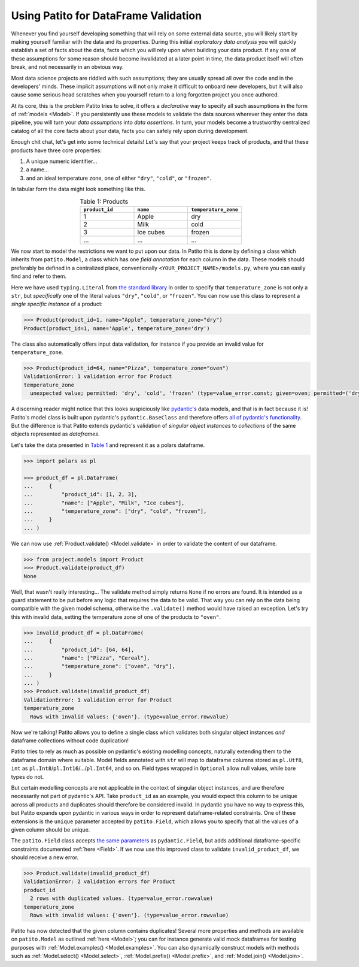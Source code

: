 Using Patito for DataFrame Validation
=====================================

Whenever you find yourself developing something that will rely on some external data source, you will likely start by making yourself familiar with the data and its properties.
During this initial `exploratory data analysis` you will quickly establish a set of facts about the data, facts which you will rely upon when building your data product.
If any one of these assumptions for some reason should become invalidated at a later point in time, the data product itself will often break, and not necessarily in an obvious way.

Most data science projects are riddled with such assumptions; they are usually spread all over the code and in the developers' minds.
These implicit assumptions will not only make it difficult to onboard new developers, but it will also cause some serious head scratches when you yourself return to a long forgotten project you once authored.

At its core, this is the problem Patito tries to solve, it offers a `declarative` way to specify all such assumptions in the form of :ref:`models <Model>`.
If you persistently use these models to validate the data sources wherever they enter the data pipeline, you will turn your `data assumptions` into `data assertions`.
In turn, your models become a trustworthy centralized catalog of all the core facts about your data, facts you can safely rely upon during development.

Enough chit chat, let's get into some technical details!
Let's say that your project keeps track of products, and that these products have three core properties:

1. A unique numeric identifier...
2. a name...
3. and an ideal temperature zone, one of either ``"dry"``, ``"cold"``, or ``"frozen"``.

In tabular form the data might look something like this.

.. _product_table:

.. list-table:: Table 1: Products
    :widths: 33 33 33
    :header-rows: 1
    :align: center

    * - ``product_id``
      - ``name``
      - ``temperature_zone``
    * - 1
      - Apple
      - dry
    * - 2
      - Milk
      - cold
    * - 3
      - Ice cubes
      - frozen
    * - ...
      - ...
      - ...

We now start to model the restrictions we want to put upon our data.
In Patito this is done by defining a class which inherits from ``patito.Model``, a class which has one `field annotation` for each column in the data.
These models should preferably be defined in a centralized place, conventionally ``<YOUR_PROJECT_NAME>/models.py``, where you can easily find and refer to them.

.. code-block:: python
   :caption: project/models.py

    from typing import Literal

    import patito as pt


    class Product(pt.Model):
        product_id: int
        name: str
        temperature_zone: Literal["dry", "cold", "frozen"]


Here we have used ``typing.Literal`` from `the standard library <https://docs.python.org/3/library/typing.html#typing.Literal>`_ in order to specify that ``temperature_zone`` is not only a ``str``, but `specifically` one of the literal values ``"dry"``, ``"cold"``, or ``"frozen"``.
You can now use this class to represent a `single specific instance` of a product:

.. code-block:: python

    >>> Product(product_id=1, name="Apple", temperature_zone="dry")
    Product(product_id=1, name='Apple', temperature_zone='dry')


The class also automatically offers input data validation, for instance if you provide an invalid value for ``temperature_zone``.

.. code-block:: python

    >>> Product(product_id=64, name="Pizza", temperature_zone="oven")
    ValidationError: 1 validation error for Product
    temperature_zone
      unexpected value; permitted: 'dry', 'cold', 'frozen' (type=value_error.const; given=oven; permitted=('dry', 'cold', 'frozen'))

A discerning reader might notice that this looks suspiciously like `pydantic's <https://github.com/pydantic/pydantic>`_ data models, and that is in fact because it is!
Patito's model class is built upon pydantic's ``pydantic.BaseClass`` and therefore offers `all of pydantic's functionality <https://pydantic-docs.helpmanual.io/usage/models/>`_.
But the difference is that Patito extends pydantic's validation of `singular object instances` to `collections` of the same objects represented as `dataframes`.

Let's take the data presented in `Table 1 <product_table>`_ and represent it as a polars dataframe.

.. code-block:: python

    >>> import polars as pl

    >>> product_df = pl.DataFrame(
    ...     {
    ...         "product_id": [1, 2, 3],
    ...         "name": ["Apple", "Milk", "Ice cubes"],
    ...         "temperature_zone": ["dry", "cold", "frozen"],
    ...     }
    ... )

We can now use :ref:`Product.validate() <Model.validate>` in order to validate the content of our dataframe.

.. code-block:: python

    >>> from project.models import Product
    >>> Product.validate(product_df)
    None

Well, that wasn't really interesting...
The validate method simply returns ``None`` if no errors are found.
It is intended as a guard statement to be put before any logic that requires the data to be valid.
That way you can rely on the data being compatible with the given model schema, otherwise the ``.validate()`` method would have raised an exception.
Let's try this with invalid data, setting the temperature zone of one of the products to ``"oven"``.


.. code-block:: python

    >>> invalid_product_df = pl.DataFrame(
    ...     {
    ...         "product_id": [64, 64],
    ...         "name": ["Pizza", "Cereal"],
    ...         "temperature_zone": ["oven", "dry"],
    ...     }
    ... )
    >>> Product.validate(invalid_product_df)
    ValidationError: 1 validation error for Product
    temperature_zone
      Rows with invalid values: {'oven'}. (type=value_error.rowvalue)

Now we're talking!
Patito allows you to define a single class which validates both singular object instances `and` dataframe collections without code duplication!

.. mermaid::
   :align: center

    %%{init: {'theme': 'base', 'themeVariables': { 'primaryColor': '#FFF5E6', 'secondaryColor': '#FFF5E6' }}}%%
    graph LR;
        pydantic[<code class='literal'>pydantic.BaseModel</code><br /><br />Singular Instance Validation]
        patito[<code class='literal'>patito.Model</code><br /><br />Singular Instance Validation<br />+<br />DataFrame Validation]
        pydantic-->|Same class<br />definition|patito

Patito tries to rely as much as possible on pydantic's existing modelling concepts, naturally extending them to the dataframe domain where suitable.
Model fields annotated with ``str`` will map to dataframe columns stored as ``pl.Utf8``, ``int`` as ``pl.Int8``/``pl.Int16``/.../``pl.Int64``, and so on.
Field types wrapped in ``Optional`` allow null values, while bare types do not.

But certain modelling concepts are not applicable in the context of singular object instances, and are therefore necessarily not part of pydantic's API.
Take ``product_id`` as an example, you would expect this column to be unique across all products and duplicates should therefore be considered invalid.
In pydantic you have no way to express this, but Patito expands upon pydantic in various ways in order to represent dataframe-related constraints.
One of these extensions is the ``unique`` parameter accepted by ``patito.Field``, which allows you to specify that all the values of a given column should be unique.

.. code-block:: python
   :caption: project/models.py::Product

    class Product(pt.Model):
        product_id: int = pt.Field(unique=True)
        name: str
        temperature_zone: Literal["dry", "cold", "frozen"]


The ``patito.Field`` class accepts `the same parameters <https://pydantic-docs.helpmanual.io/usage/schema/#field-customization>`_ as ``pydantic.Field``, but adds additional dataframe-specific constraints documented :ref:`here <Field>`.
If we now use this improved class to validate ``invalid_product_df``, we should receive a new error.

.. code-block:: python

    >>> Product.validate(invalid_product_df)
    ValidationError: 2 validation errors for Product
    product_id
      2 rows with duplicated values. (type=value_error.rowvalue)
    temperature_zone
      Rows with invalid values: {'oven'}. (type=value_error.rowvalue)

Patito has now detected that the given column contains duplicates!
Several more properties and methods are available on ``patito.Model`` as outlined :ref:`here <Model>`; you can for instance generate valid mock dataframes for testing purposes with :ref:`Model.examples() <Model.examples>`.
You can also dynamically construct models with methods such as :ref:`Model.select() <Model.select>`, :ref:`Model.prefix() <Model.prefix>`, and :ref:`Model.join() <Model.join>`.
